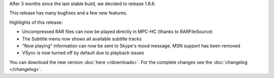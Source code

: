 .. title: v1.6.6 is released
.. author: Armada,Underground78,XhmikosR

.. abstract

After 3 months since the last stable build, we decided to release 1.6.6.

This release has many bugfixes and a few new features.

.. body

Highlights of this release:

* Uncompressed RAR files can now be played directly in MPC-HC (thanks to RARFileSource)
* The Subtitle menu now shows all available subtitle tracks
* "Now playing" information can now be sent to Skype's mood message, MSN support has been removed
* VSync is now turned off by default due to playback issues

You can download the new version :doc:`here </downloads>`. For the complete changes see the :doc:`changelog </changelog>`.